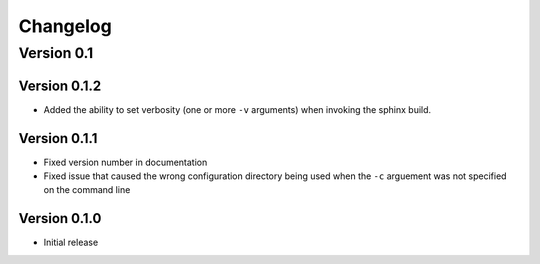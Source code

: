 .. _changelog:

=========
Changelog
=========

Version 0.1
===========

Version 0.1.2
-------------
* Added the ability to set verbosity (one or more ``-v`` arguments) when invoking the sphinx build.


Version 0.1.1
-------------

* Fixed version number in documentation
* Fixed issue that caused the wrong configuration directory being used when the ``-c`` arguement was not specified on the command line

Version 0.1.0
-------------

* Initial release
